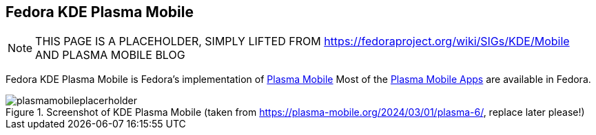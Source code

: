 [[kde_plasma_mobile]]
== Fedora KDE Plasma Mobile

[NOTE]

====
THIS PAGE IS A PLACEHOLDER, SIMPLY LIFTED FROM https://fedoraproject.org/wiki/SIGs/KDE/Mobile AND PLASMA MOBILE BLOG
====

Fedora KDE Plasma Mobile is Fedora's implementation of
https://plasma-mobile.org/[Plasma Mobile] Most of the
https://plasma-mobile.org/apps/[Plasma Mobile Apps] are available in
Fedora.

.plasmamobileplacerholder.png
image::plasmamobileplacerholder.png[plasmamobileplacerholder,title="Screenshot of KDE Plasma Mobile (taken from https://plasma-mobile.org/2024/03/01/plasma-6/, replace later please!)"]
